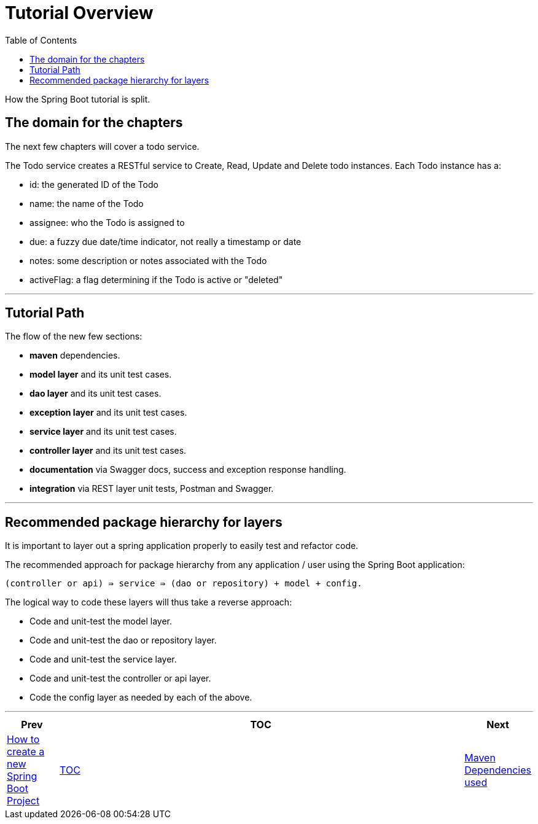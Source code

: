 ////
  Copyright 2021 The Bank of New York Mellon.

  Licensed under the Apache License, Version 2.0 (the "License");
  you may not use this file except in compliance with the License.
  You may obtain a copy of the License at

    http://www.apache.org/licenses/LICENSE-2.0

  Unless required by applicable law or agreed to in writing, software
  distributed under the License is distributed on an "AS IS" BASIS,
  WITHOUT WARRANTIES OR CONDITIONS OF ANY KIND, either express or implied.
  See the License for the specific language governing permissions and
  limitations under the License.
////
= Tutorial Overview
:toc:
:toclevels: 4

How the Spring Boot tutorial is split.

== The domain for the chapters

The next few chapters will cover a todo service.

The Todo service creates a RESTful service to Create, Read, Update and Delete todo instances.
Each Todo instance has a:

* id: the generated ID of the Todo
* name: the name of the Todo
* assignee: who the Todo is assigned to
* due: a fuzzy due date/time indicator, not really a timestamp or date
* notes: some description or notes associated with the Todo
* activeFlag: a flag determining if the Todo is active or "deleted"

'''

== Tutorial Path

The flow of the new few sections:

* *maven* dependencies.

* *model layer* and its unit test cases.

* *dao layer* and its unit test cases.

* *exception layer* and its unit test cases.

* *service layer* and its unit test cases.

* *controller layer* and its unit test cases.

* *documentation* via Swagger docs, success and exception response handling.

* *integration* via REST layer unit tests, Postman and Swagger.

'''

== Recommended package hierarchy for layers

It is important to layer out a spring application properly to easily test and refactor code.

The recommended approach for package hierarchy from any application / user using the Spring Boot application:

[source]
----
(controller or api) ⇛ service ⇛ (dao or repository) + model + config.
----

The logical way to code these layers will thus take a reverse approach:

* Code and unit-test the model layer.
* Code and unit-test the dao or repository layer.
* Code and unit-test the service layer.
* Code and unit-test the controller or api layer.
* Code the config layer as needed by each of the above.

'''

[width=100%,cols="<10%,^80%,>10%",grid=none,frame=ends]
|===
| Prev | TOC | Next

| link:01_HowToCreateANewSpringBootProject.adoc[How to create a new Spring Boot Project]
| link:TableOfContents.adoc[TOC]
| link:03_MavenDependencies.adoc[Maven Dependencies used]
|===